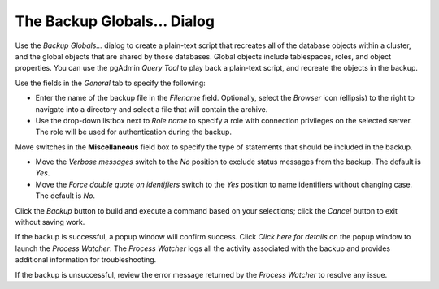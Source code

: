 .. _backup_globals_dialog:

****************************
The Backup Globals... Dialog
****************************

Use the *Backup Globals...* dialog to create a plain-text script that recreates all of the database objects within a cluster, and the global objects that are shared by those databases. Global objects include tablespaces, roles, and object properties. You can use the pgAdmin *Query Tool* to play back a plain-text script, and recreate the objects in the backup.

.. image:: images/backup_globals_general.png

Use the fields in the *General* tab to specify the following:

* Enter the name of the backup file in the *Filename* field.  Optionally, select the *Browser* icon (ellipsis) to the right to navigate into a directory and select a file that will contain the archive.
* Use the drop-down listbox next to *Role name* to specify a role with connection privileges on the selected server.  The role will be used for authentication during the backup. 

Move switches in the **Miscellaneous** field box to specify the type of statements that should be included in the backup.
    
* Move the *Verbose messages* switch to the *No* position to exclude status messages from the backup. The default is *Yes*.
* Move the *Force double quote on identifiers* switch to the *Yes* position to name identifiers without changing case. The default is *No*.

Click the *Backup* button to build and execute a command based on your selections; click the *Cancel* button to exit without saving work.

.. image:: images/backup_globals_messages.png

If the backup is successful, a popup window will confirm success. Click *Click here for details* on the popup window to launch the *Process Watcher*. The *Process Watcher* logs all the activity associated with the backup and provides additional information for troubleshooting.

.. image:: images/backup_globals_process_watcher.png
   
If the backup is unsuccessful, review the error message returned by the *Process Watcher* to resolve any issue.